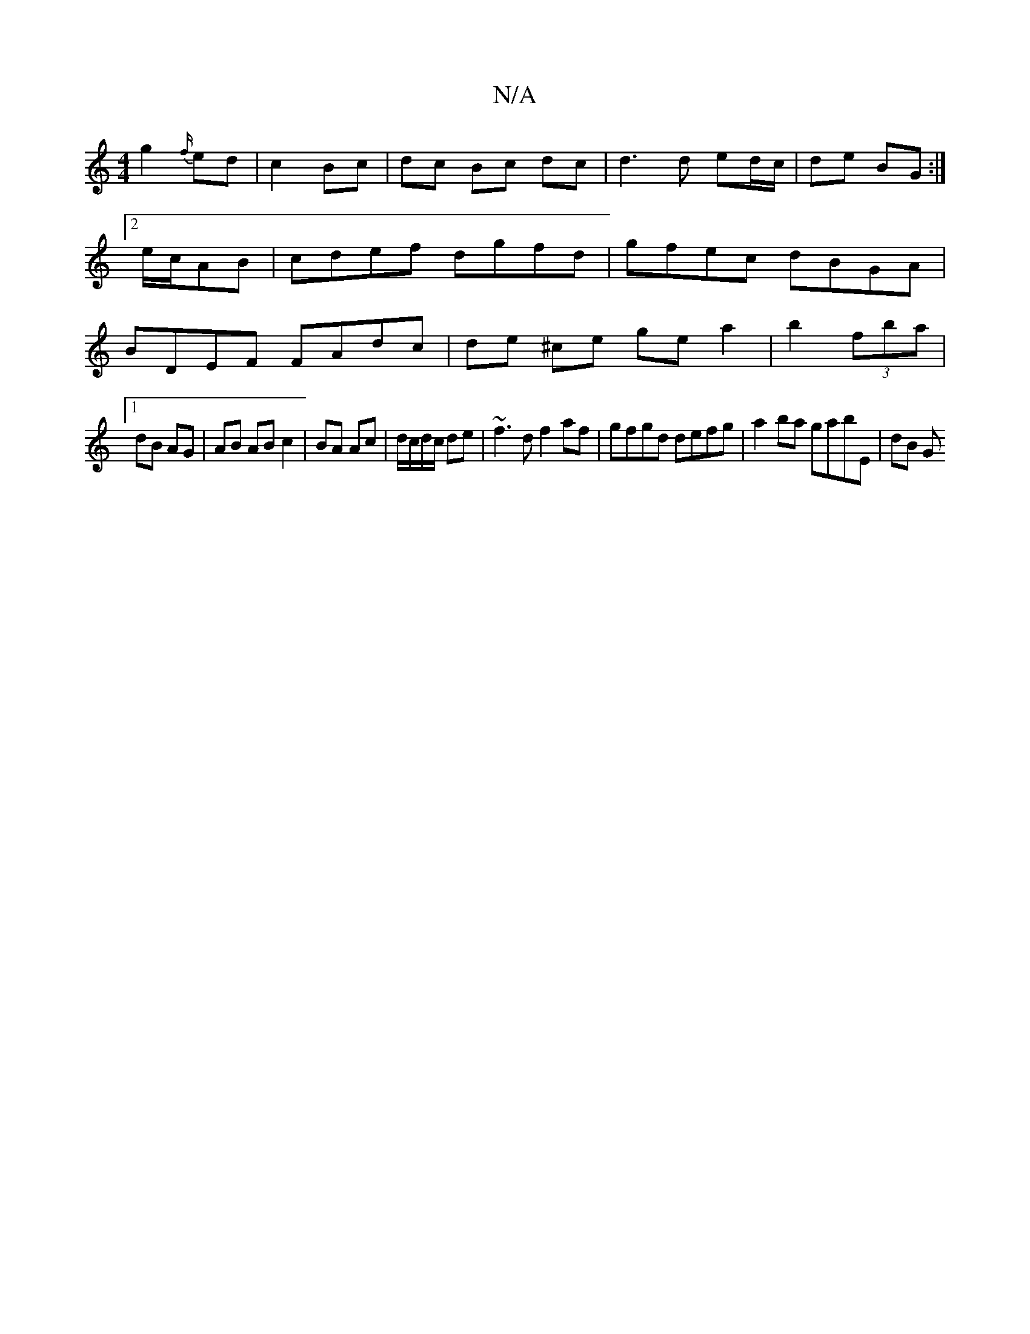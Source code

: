 X:1
T:N/A
M:4/4
R:N/A
K:Cmajor
g2 {f/}ed|c2 Bc|dc Bc dc|d3d ed/c/|de BG:|2e/2c/2AB | cdef dgfd | gfec dBGA | BDEF FAdc | de ^ce ge a2 | b2 (3fba |
[1 dB AG |AB AB c2 | BA Ac | d/c/d/c/ de | ~f3 d f2af | gfgd defg | a2ba gabE | dB G